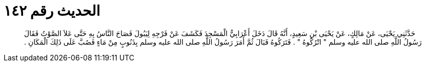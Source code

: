 
= الحديث رقم ١٤٢

[quote.hadith]
حَدَّثَنِي يَحْيَى، عَنْ مَالِكٍ، عَنْ يَحْيَى بْنِ سَعِيدٍ، أَنَّهُ قَالَ دَخَلَ أَعْرَابِيٌّ الْمَسْجِدَ فَكَشَفَ عَنْ فَرْجِهِ لِيَبُولَ فَصَاحَ النَّاسُ بِهِ حَتَّى عَلاَ الصَّوْتُ فَقَالَ رَسُولُ اللَّهِ صلى الله عليه وسلم ‏"‏ اتْرُكُوهُ ‏"‏ ‏.‏ فَتَرَكُوهُ فَبَالَ ثُمَّ أَمَرَ رَسُولُ اللَّهِ صلى الله عليه وسلم بِذَنُوبٍ مِنْ مَاءٍ فَصُبَّ عَلَى ذَلِكَ الْمَكَانِ ‏.‏